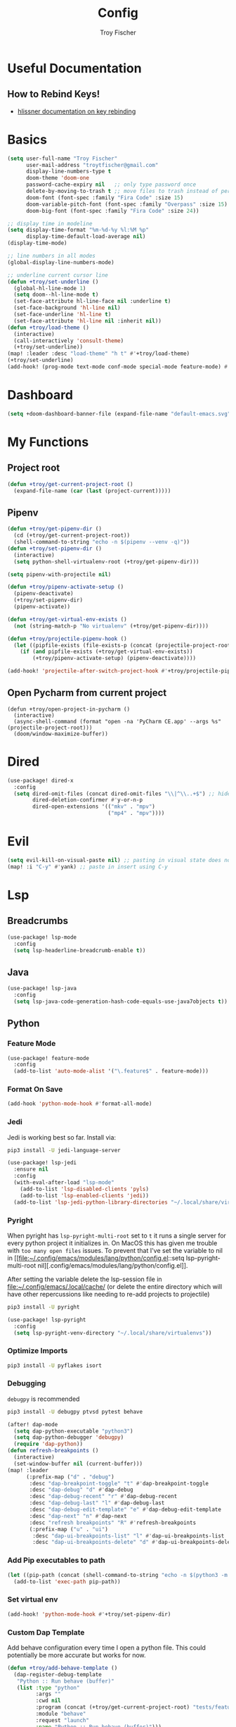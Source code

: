 #+title: Config
#+author: Troy Fischer
#+startup: fold

* Useful Documentation
** How to Rebind Keys!
+ [[https://discourse.doomemacs.org/t/how-to-re-bind-keys/56][hlissner documentation on key rebinding]]
* Basics
#+begin_src emacs-lisp
(setq user-full-name "Troy Fischer"
      user-mail-address "troytfischer@gmail.com"
      display-line-numbers-type t
      doom-theme 'doom-one
      password-cache-expiry nil   ;; only type password once
      delete-by-moving-to-trash t ;; move files to trash instead of perma deletion
      doom-font (font-spec :family "Fira Code" :size 15)
      doom-variable-pitch-font (font-spec :family "Overpass" :size 15)
      doom-big-font (font-spec :family "Fira Code" :size 24))

;; display time in modeline
(setq display-time-format "%m-%d-%y %l:%M %p"
      display-time-default-load-average nil)
(display-time-mode)

;; line numbers in all modes
(global-display-line-numbers-mode)

;; underline current cursor line
(defun +troy/set-underline ()
  (global-hl-line-mode 1)
  (setq doom--hl-line-mode t)
  (set-face-attribute hl-line-face nil :underline t)
  (set-face-background 'hl-line nil)
  (set-face-underline 'hl-line t)
  (set-face-attribute 'hl-line nil :inherit nil))
(defun +troy/load-theme ()
  (interactive)
  (call-interactively 'consult-theme)
  (+troy/set-underline))
(map! :leader :desc "load-theme" "h t" #'+troy/load-theme)
(+troy/set-underline)
(add-hook! (prog-mode text-mode conf-mode special-mode feature-mode) #'hl-line-mode)
#+end_src
* Dashboard
#+begin_src emacs-lisp
(setq +doom-dashboard-banner-file (expand-file-name "default-emacs.svg" doom-private-dir))  ;; use custom image as banner
#+end_src
* My Functions
** Project root
#+begin_src emacs-lisp
(defun +troy/get-current-project-root ()
  (expand-file-name (car (last (project-current)))))
#+end_src
** Pipenv
#+begin_src emacs-lisp
(defun +troy/get-pipenv-dir ()
  (cd (+troy/get-current-project-root))
  (shell-command-to-string "echo -n $(pipenv --venv -q)"))
(defun +troy/set-pipenv-dir ()
  (interactive)
  (setq python-shell-virtualenv-root (+troy/get-pipenv-dir)))

(setq pipenv-with-projectile nil)

(defun +troy/pipenv-activate-setup ()
  (pipenv-deactivate)
  (+troy/set-pipenv-dir)
  (pipenv-activate))

(defun +troy/get-virtual-env-exists ()
  (not (string-match-p "No virtualenv" (+troy/get-pipenv-dir))))

(defun +troy/projectile-pipenv-hook ()
  (let ((pipfile-exists (file-exists-p (concat (projectile-project-root) "Pipfile"))))
    (if (and pipfile-exists (+troy/get-virtual-env-exists))
        (+troy/pipenv-activate-setup) (pipenv-deactivate))))

(add-hook! 'projectile-after-switch-project-hook #'+troy/projectile-pipenv-hook)
#+end_src
** Open Pycharm from current project
#+begin_src elisp
(defun +troy/open-project-in-pycharm ()
  (interactive)
  (async-shell-command (format "open -na 'PyCharm CE.app' --args %s" (projectile-project-root)))
  (doom/window-maximize-buffer))
#+end_src
* Dired
#+begin_src emacs-lisp
(use-package! dired-x
  :config
  (setq dired-omit-files (concat dired-omit-files "\\|^\\..+$") ;; hides dotfiles
        dired-deletion-confirmer #'y-or-n-p
        dired-open-extensions '(("mkv" . "mpv")
                                ("mp4" . "mpv"))))
#+end_src
* Evil
#+begin_src emacs-lisp
(setq evil-kill-on-visual-paste nil) ;; pasting in visual state does not add replaced text to kill ring
(map! :i "C-y" #'yank) ;; paste in insert using C-y
#+end_src
* Lsp
** Breadcrumbs
#+begin_src emacs-lisp
(use-package! lsp-mode
  :config
  (setq lsp-headerline-breadcrumb-enable t))
#+end_src
** Java
#+begin_src emacs-lisp :tangle no
(use-package! lsp-java
  :config
  (setq lsp-java-code-generation-hash-code-equals-use-java7objects t))
#+end_src
** Python
*** Feature Mode
#+begin_src emacs-lisp
(use-package! feature-mode
  :config
  (add-to-list 'auto-mode-alist '("\.feature$" . feature-mode)))
#+end_src
*** Format On Save
#+begin_src emacs-lisp
(add-hook 'python-mode-hook #'format-all-mode)
#+end_src
*** Jedi
Jedi is working best so far. Install via:
#+begin_src sh :tangle no
pip3 install -U jedi-language-server
#+end_src

#+begin_src emacs-lisp :tangle no
(use-package! lsp-jedi
  :ensure nil
  :config
  (with-eval-after-load "lsp-mode"
    (add-to-list 'lsp-disabled-clients 'pyls)
    (add-to-list 'lsp-enabled-clients 'jedi))
  (add-to-list 'lsp-jedi-python-library-directories "~/.local/share/virtualenvs"))
#+end_src
*** Pyright
When pyright has ~lsp-pyright-multi-root~ set to ~t~ it runs a single server for
every python project it initializes in. On MacOS this has given me trouble with
~too many open files~ issues. To prevent that I've set the variable to nil in [[file:~/.config/emacs/modules/lang/python/config.el::setq lsp-pyright-multi-root
nil][.config/emacs/modules/lang/python/config.el]].

After setting the variable delete the lsp-session file in
[[file:~/.config/emacs/.local/cache/]] (or delete the entire directory which will have
other repercussions like needing to re-add projects to projectile)

#+begin_src sh :tangle no
pip3 install -U pyright
#+end_src

#+begin_src emacs-lisp
(use-package! lsp-pyright
  :config
  (setq lsp-pyright-venv-directory "~/.local/share/virtualenvs"))
#+end_src
*** Optimize Imports
#+begin_src sh :tangle no
pip3 install -U pyflakes isort
#+end_src
*** Debugging
=debugpy= is recommended
#+begin_src sh :tangle no
pip3 install -U debugpy ptvsd pytest behave
#+end_src

#+begin_src emacs-lisp
(after! dap-mode
  (setq dap-python-executable "python3")
  (setq dap-python-debugger 'debugpy)
  (require 'dap-python))
(defun refresh-breakpoints ()
  (interactive)
  (set-window-buffer nil (current-buffer)))
(map! :leader
      (:prefix-map ("d" . "debug")
       :desc "dap-breakpoint-toggle" "t" #'dap-breakpoint-toggle
       :desc "dap-debug" "d" #'dap-debug
       :desc "dap-debug-recent" "r" #'dap-debug-recent
       :desc "dap-debug-last" "l" #'dap-debug-last
       :desc "dap-debug-edit-template" "e" #'dap-debug-edit-template
       :desc "dap-next" "n" #'dap-next
       :desc "refresh breakpoints" "R" #'refresh-breakpoints
       (:prefix-map ("u" . "ui")
        :desc "dap-ui-breakpoints-list" "l" #'dap-ui-breakpoints-list
        :desc "dap-ui-breakpoints-delete" "d" #'dap-ui-breakpoints-delete)))
#+end_src
*** Add Pip executables to path
#+begin_src emacs-lisp
(let ((pip-path (concat (shell-command-to-string "echo -n $(python3 -m site --user-base)") "/bin")))
  (add-to-list 'exec-path pip-path))
#+end_src
*** Set virtual env
#+begin_src emacs-lisp
(add-hook! 'python-mode-hook #'+troy/set-pipenv-dir)
#+end_src
*** Custom Dap Template
Add behave configuration every time I open a python file. This could potentially be more accurate but works for now.
#+begin_src emacs-lisp :tangle no
(defun +troy/add-behave-template ()
  (dap-register-debug-template
   "Python :: Run behave (buffer)"
   (list :type "python"
         :args ""
         :cwd nil
         :program (concat (+troy/get-current-project-root) "tests/features")
         :module "behave"
         :request "launch"
         :name "Python :: Run behave (buffer)")))
(add-hook! 'python-mode-hook #'+troy/add-behave-template)
#+end_src
* Org
** Config
#+begin_src emacs-lisp
(use-package! org
  :ensure nil
  :config
  (defvar +troy/main-org-agenda-file (expand-file-name (concat org-directory "/agenda.org")))
  (setq org-directory "~/org/"
        org-agenda-files (list +troy/main-org-agenda-file)
        org-default-notes-file (concat org-directory "notes.org")
        org-agenda-span 30
        org-hide-emphasis-markers t)
  (add-to-list 'org-refile-targets '(org-default-notes-file :maxlevel . 3))
  ;; disable org mode auto complete suggestions
  (add-hook! 'org-mode-hook #'(lambda () (company-mode -1))))
#+end_src
** Agenda
*** Keybinding to open agenda.org
#+begin_src emacs-lisp
(defun +troy/open-org-agenda ()
  (interactive)
  (find-file +troy/main-org-agenda-file))
(map! :leader
      :desc "Open agenda.org" "o a o" #'+troy/open-org-agenda)
#+end_src
* Password Store Keybindings
#+begin_src emacs-lisp
(defun +troy/password-store-dir ()
  (find-file "~/.password-store"))
(defun +troy/git-password-store ()
  (interactive)
  (+troy/password-store-dir)
  (magit))
(map! :leader
      (:prefix-map ("P" . "Passwords")
       :desc "password-store-copy" "c" #'password-store-copy
       :desc "password-store-edit" "e" #'password-store-edit
       :desc "password-store-otp-token-copy" "o" #'password-store-otp-token-copy
       :desc "password-store-git" "g" #'+troy/git-password-store))
#+end_src
* Projectile
#+begin_src emacs-lisp
(map! :leader :desc "ripgrep" "p G" #'projectile-ripgrep)
(map! :leader :desc "PyCharm" "p P" #'+troy/open-project-in-pycharm)
#+end_src
* Vertico
#+begin_src emacs-lisp
(map! :map vertico-map "C-l" #'vertico-directory-enter) ;; allow C-l to select an item
#+end_src
* Vterm
#+begin_src emacs-lisp
(use-package! vterm
  :ensure nil
  :config
  (map! :map vterm-mode-map
        :i "C-y" #'vterm-yank
        :i "C-k" #'vterm-send-up
        :i "C-j" #'vterm-send-down))
#+end_src
* Z-Notes
Potentially helpful hints.
#+begin_src emacs-lisp :tangle no
;; Here are some additional functions/macros that could help you configure Doom:
;;
;; - `load!' for loading external *.el files relative to this one
;; - `use-package!' for configuring packages
;; - `after!' for running code after a package has loaded
;; - `add-load-path!' for adding directories to the `load-path', relative to
;;   this file. Emacs searches the `load-path' when you load packages with
;;   `require' or `use-package'.
;; - `map!' for binding new keys
;;
;; To get information about any of these functions/macros, move the cursor over
;; the highlighted symbol at press 'K' (non-evil users must press 'C-c c k').
;; This will open documentation for it, including demos of how they are used.
;;
;; You can also try 'gd' (or 'C-c c d') to jump to their definition and see how
;; they are implemented.
#+end_src
* Blog
*NOTE* you need to copy the font awesome directory yourself. This saves a lot of time when exporting static assets.
#+begin_src emacs-lisp
(setq org-html-head-include-default-style nil)
(setq org-publish-project-alist
      '(
        ("blog-html"
         :recursive t
         :base-directory "~/blog/content"
         :publishing-directory "~/blog/public"
         :publishing-function org-html-publish-to-html
         :section-numbers nil

         )
        ("blog-static"
         :base-directory "~/blog/content/"
         :base-extension "css\\|js\\|png\\|jpg\\|jpeg\\|gif\\|pdf\\|mp3\\|ogg\\|swf\\|ico"
         :publishing-directory "~/blog/public/"
         :recursive t
         :publishing-function org-publish-attachment
         )
        ("blog" :components ("blog-html" "blog-static"))))
(defun +troy/publish-blog-remote ()
  (interactive)
  (async-shell-command "rsync -e ssh -uvrz ~/blog/public/ root@165.227.115.74:/var/www/html/ --delete --chmod=Du=rwx,Dgo=rx,Fu=rw,Fog=r"))
#+end_src
** Note on table of contents
#+begin_quote
Org normally inserts the table of contents directly before the first headline of the file. To move the table of contents to a different location, first turn off the default with org-export-with-toc variable or with ‘#+OPTIONS: toc:nil’. Then insert ‘#+TOC: headlines N’ at the desired location(s).
#+end_quote

[[https://orgmode.org/manual/Table-of-Contents.html][Org TOC manual]]
* Proxies
#+begin_src emacs-lisp :tangle no
;; (setq url-proxy-services '(("http" . "someproxy.proxy.hostname.com:port")
;;                            ("https" . "someproxy.proxy.hostname.com:port")))
#+end_src
* Auth Sources
#+begin_src emacs-lisp
(setq auth-sources '("~/.authinfo.gpg"))
#+end_src
* Forge
** Corporate Examples
#+begin_src emacs-lisp :tangle no
;; (with-eval-after-load 'forge (add-to-list 'forge-alist '("github.cloud.company.com" "github.cloud.company.com/api/v3" "github.cloud.company.com" forge-github-repository)))
;; (with-eval-after-load 'browse-at-remote (add-to-list 'browse-at-remote-remote-type-regexps '("^github\\.cloud\\.company\\.com$" . "github")))
#+end_src
* Code Review
Config: [[https://github.com/wandersoncferreira/code-review]]
#+begin_src emacs-lisp
(setq code-review-auth-login-marker 'forge)
(add-hook 'code-review-mode-hook #'emojify-mode)
(add-hook 'code-review-mode-hook
          (lambda ()
            ;; include *Code-Review* buffer into current workspace
            (persp-add-buffer (current-buffer))))
#+end_src
** Corporate Examples
#+begin_src emacs-lisp :tangle no
;; (setq code-review-github-host "github.cloud.company.com/api/v3"
;;       code-review-github-base-url "github.cloud.company.com"
;;       code-review-github-graphql-host "github.cloud.company.com/api")
#+end_src
* Swiper
#+begin_src emacs-lisp
(map! "C-s" #'swiper-isearch)
(map! :map ivy-minibuffer-map
      "C-j" #'ivy-next-line
      "C-k" #'ivy-previous-line)
#+end_src

* Json
#+begin_src emacs-lisp
(add-hook 'json-mode-hook (lambda ()
                            (make-local-variable 'js-indent-level)
                            (setq js-indent-level 2)))
#+end_src
* Bogiefile
[[https://emacs.stackexchange.com/questions/12396/run-command-when-opening-a-file-of-a-specific-filetype][Associate Major Mode with certain files]]
#+begin_src emacs-lisp
(add-to-list 'auto-mode-alist '("Bogiefile" . yaml-mode))
#+end_src
* Jira
[[https://github.com/ahungry/org-jira][Org Jira Docs]]
#+begin_src emacs-lisp :tangle no
(use-package! org-jira
  :ensure nil
  :defer t ;; breaking epg when not deferred
  :config
  (setq org-jira-done-states '("Closed" "Resolved" "Done" "Accepted"))
  (setq org-jira-working-dir (concat org-directory "jira"))
  (setq jiralib-url "https://company.jira.com")
  (setq jiralib-token
        (cons "Authorization"
              (concat "Bearer " (auth-source-pick-first-password
                                 :host "company.jira.com"))))
  (setq org-jira-custom-jqls
        '(
          (:jql " project = Software AND Team = \"Software Devs\" AND Sprint in openSprints() AND resolution = unresolved ORDER BY Rank ASC "
           :filename "current_sprint"))))
#+end_src
** Update Issue Description
#+begin_src emacs-lisp :tangle no
(defun +troy/org-jira-update-issue-details-no-reporter (issue-id filename &rest rest)
  "Update the details of issue ISSUE-ID in FILENAME.  REST will contain optional input."
  (ensure-on-issue-id-with-filename issue-id filename
                                    ;; Set up a bunch of values from the org content
                                    (let* ((org-issue-components (org-jira-get-issue-val-from-org 'components))
                                           (org-issue-labels (org-jira-get-issue-val-from-org 'labels))
                                           (org-issue-description (org-trim (org-jira-get-issue-val-from-org 'description)))
                                           (org-issue-priority (org-jira-get-issue-val-from-org 'priority))
                                           (org-issue-type (org-jira-get-issue-val-from-org 'type))
                                           (org-issue-type-id (org-jira-get-issue-val-from-org 'type-id))
                                           (org-issue-assignee (cl-getf rest :assignee (org-jira-get-issue-val-from-org 'assignee)))
                                           (project (replace-regexp-in-string "-[0-9]+" "" issue-id))
                                           (project-components (jiralib-get-components project)))

                                      ;; Lets fire off a worklog update async with the main issue
                                      ;; update, why not?  This is better to fire first, because it
                                      ;; doesn't auto-refresh any areas, while the end of the main
                                      ;; update does a callback that reloads the worklog entries (so,
                                      ;; we hope that wont occur until after this successfully syncs
                                      ;; up).  Only do this sync if the user defcustom defines it as such.
                                      (when org-jira-worklog-sync-p
                                        (org-jira-update-worklogs-from-org-clocks))

                                      ;; Send the update to jira
                                      (let ((update-fields
                                             (list (cons
                                                    'components
                                                    (or (org-jira-build-components-list
                                                         project-components
                                                         org-issue-components) []))
                                                   (cons 'description org-issue-description)
                                                   )))


                                        ;; If we enable duedate sync and we have a deadline present
                                        (when (and org-jira-deadline-duedate-sync-p
                                                   (org-jira-get-issue-val-from-org 'deadline))
                                          (setq update-fields
                                                (append update-fields
                                                        (list (cons 'duedate (org-jira-get-issue-val-from-org 'deadline))))))

                                        ;; TODO: We need some way to handle things like assignee setting
                                        ;; and refreshing the proper issue in the proper buffer/filename.
                                        (jiralib-update-issue
                                         issue-id
                                         update-fields
                                         ;; This callback occurs on success
                                         (org-jira-with-callback
                                           (message (format "Issue '%s' updated!" issue-id))
                                           (jiralib-get-issue
                                            issue-id
                                            (org-jira-with-callback
                                              (org-jira-log "Update get issue for refresh callback hit.")
                                              (-> cb-data list org-jira-get-issues))))
                                         ))
                                      )))


(defun +troy/org-jira-update-issue-description ()
  (interactive)
  (let ((issue-id (org-jira-parse-issue-id))
        (filename (org-jira-parse-issue-filename)))
    (if issue-id
        (+troy/org-jira-update-issue-details-no-reporter issue-id filename)
      (error "Not on an issue"))
    )
  )
#+end_src
